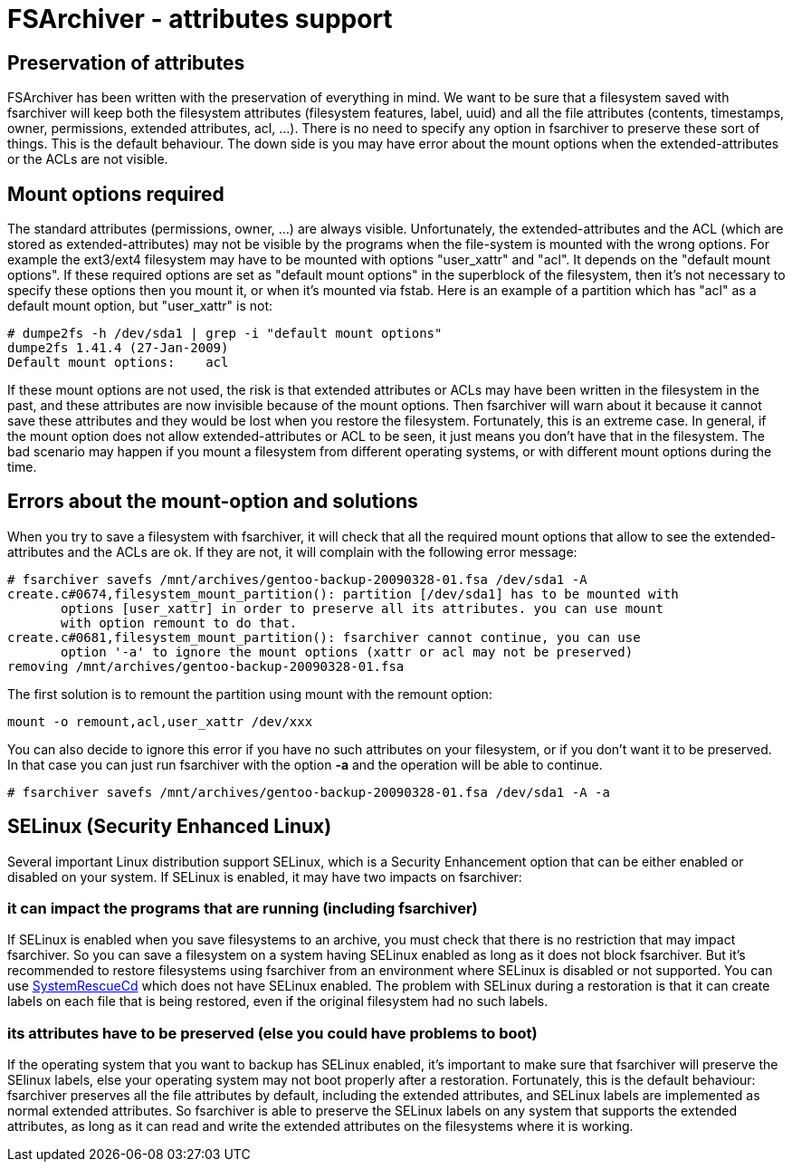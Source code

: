 FSArchiver - attributes support
===============================

== Preservation of attributes
FSArchiver has been written with the preservation of everything in mind. We want
to be sure that a filesystem saved with fsarchiver will keep both the filesystem
attributes (filesystem features, label, uuid) and all the file attributes
(contents, timestamps, owner, permissions, extended attributes, acl, ...). There
is no need to specify any option in fsarchiver to preserve these sort of things.
This is the default behaviour. The down side is you may have error about the
mount options when the extended-attributes or the ACLs are not visible.

== Mount options required
The standard attributes (permissions, owner, ...) are always visible.
Unfortunately, the extended-attributes and the ACL (which are stored as
extended-attributes) may not be visible by the programs when the file-system is
mounted with the wrong options. For example the ext3/ext4 filesystem may have
to be mounted with options "user_xattr" and "acl". It depends on the "default
mount options". If these required options are set as "default mount options"
in the superblock of the filesystem, then it's not necessary to specify these
options then you mount it, or when it's mounted via fstab. Here is an example
of a partition which has "acl" as a default mount option, but "user_xattr" is
not:
--------------------------------------
# dumpe2fs -h /dev/sda1 | grep -i "default mount options"
dumpe2fs 1.41.4 (27-Jan-2009)
Default mount options:    acl
--------------------------------------

If these mount options are not used, the risk is that extended attributes or
ACLs may have been written in the filesystem in the past, and these attributes
are now invisible because of the mount options. Then fsarchiver will warn about
it because it cannot save these attributes and they would be lost when you
restore the filesystem. Fortunately, this is an extreme case. In general, if the
mount option does not allow extended-attributes or ACL to be seen, it just means
you don't have that in the filesystem. The bad scenario may happen if you mount
a filesystem from different operating systems, or with different mount options
during the time.

== Errors about the mount-option and solutions
When you try to save a filesystem with fsarchiver, it will check that all the
required mount options that allow to see the extended-attributes and the ACLs
are ok. If they are not, it will complain with the following error message:
--------------------------------------
# fsarchiver savefs /mnt/archives/gentoo-backup-20090328-01.fsa /dev/sda1 -A
create.c#0674,filesystem_mount_partition(): partition [/dev/sda1] has to be mounted with 
       options [user_xattr] in order to preserve all its attributes. you can use mount 
       with option remount to do that.
create.c#0681,filesystem_mount_partition(): fsarchiver cannot continue, you can use 
       option '-a' to ignore the mount options (xattr or acl may not be preserved)
removing /mnt/archives/gentoo-backup-20090328-01.fsa
--------------------------------------

The first solution is to remount the partition using mount with the remount option:
--------------------------------------
mount -o remount,acl,user_xattr /dev/xxx
--------------------------------------
You can also decide to ignore this error if you have no such attributes on your
filesystem, or if you don't want it to be preserved. In that case you can just
run fsarchiver with the option *-a* and the operation will be able
to continue.
--------------------------------------
# fsarchiver savefs /mnt/archives/gentoo-backup-20090328-01.fsa /dev/sda1 -A -a
--------------------------------------

== SELinux (Security Enhanced Linux)
Several important Linux distribution support SELinux, which is a Security
Enhancement option that can be either enabled or disabled on your system. If
SELinux is enabled, it may have two impacts on fsarchiver:

=== it can impact the programs that are running (including fsarchiver)
If SELinux is enabled when you save filesystems to an archive, you must check
that there is no restriction that may impact fsarchiver. So you can save a
filesystem on a system having SELinux enabled as long as it does not block
fsarchiver. But it's recommended to restore filesystems using fsarchiver from
an environment where SELinux is disabled or not supported. You can use
http://www.sysresccd.org[SystemRescueCd] which does not have SELinux enabled.
The problem with SELinux during a restoration is that it can create labels on
each file that is being restored, even if the original filesystem had no such
labels.

=== its attributes have to be preserved (else you could have problems to boot)
If the operating system that you want to backup has SELinux enabled, it's
important to make sure that fsarchiver will preserve the SElinux labels, else
your operating system may not boot properly after a restoration. Fortunately,
this is the default behaviour: fsarchiver preserves all the file attributes by
default, including the extended attributes, and SELinux labels are implemented
as normal extended attributes. So fsarchiver is able to preserve the SELinux
labels on any system that supports the extended attributes, as long as it can
read and write the extended attributes on the filesystems where it is working.
